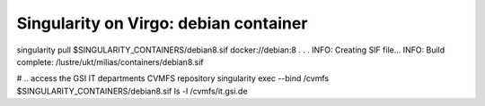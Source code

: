 ======================================
Singularity on Virgo: debian container
======================================

singularity pull $SINGULARITY_CONTAINERS/debian8.sif docker://debian:8
.
.
.
INFO:    Creating SIF file...
INFO:    Build complete: /lustre/ukt/milias/containers/debian8.sif


# .. access the GSI IT departments CVMFS repository
singularity exec --bind /cvmfs $SINGULARITY_CONTAINERS/debian8.sif ls -l /cvmfs/it.gsi.de
